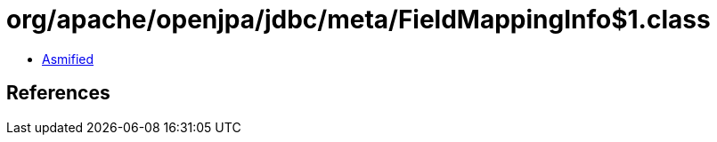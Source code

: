 = org/apache/openjpa/jdbc/meta/FieldMappingInfo$1.class

 - link:FieldMappingInfo$1-asmified.java[Asmified]

== References

